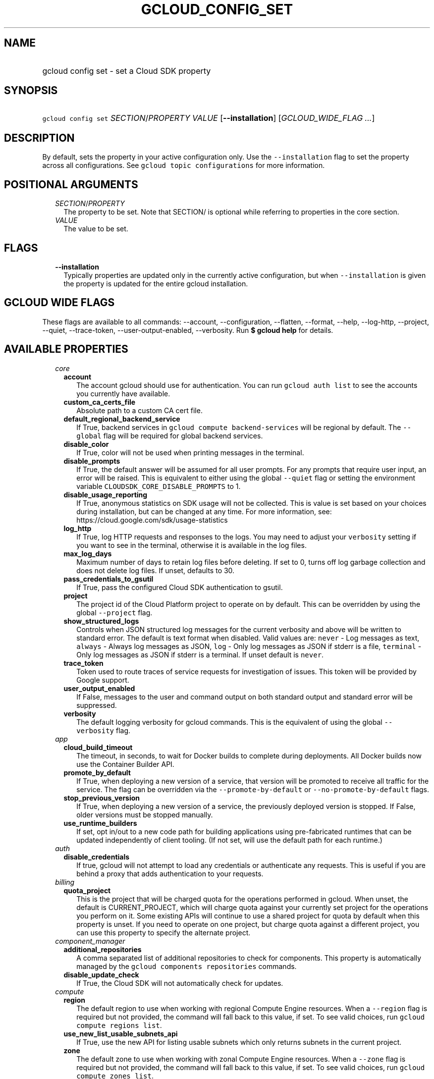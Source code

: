 
.TH "GCLOUD_CONFIG_SET" 1



.SH "NAME"
.HP
gcloud config set \- set a Cloud SDK property



.SH "SYNOPSIS"
.HP
\f5gcloud config set\fR \fISECTION\fR/\fIPROPERTY\fR \fIVALUE\fR [\fB\-\-installation\fR] [\fIGCLOUD_WIDE_FLAG\ ...\fR]



.SH "DESCRIPTION"

By default, sets the property in your active configuration only. Use the
\f5\-\-installation\fR flag to set the property across all configurations. See
\f5gcloud topic configurations\fR for more information.



.SH "POSITIONAL ARGUMENTS"

.RS 2m
.TP 2m
\fISECTION\fR/\fIPROPERTY\fR
The property to be set. Note that SECTION/ is optional while referring to
properties in the core section.

.TP 2m
\fIVALUE\fR
The value to be set.


.RE
.sp

.SH "FLAGS"

.RS 2m
.TP 2m
\fB\-\-installation\fR
Typically properties are updated only in the currently active configuration, but
when \f5\-\-installation\fR is given the property is updated for the entire
gcloud installation.


.RE
.sp

.SH "GCLOUD WIDE FLAGS"

These flags are available to all commands: \-\-account, \-\-configuration,
\-\-flatten, \-\-format, \-\-help, \-\-log\-http, \-\-project, \-\-quiet,
\-\-trace\-token, \-\-user\-output\-enabled, \-\-verbosity. Run \fB$ gcloud
help\fR for details.



.SH "AVAILABLE PROPERTIES"

.RS 2m
.TP 2m
\fIcore\fR

.RS 2m
.TP 2m
\fBaccount\fR
The account gcloud should use for authentication. You can run \f5gcloud auth
list\fR to see the accounts you currently have available.


.TP 2m
\fBcustom_ca_certs_file\fR
Absolute path to a custom CA cert file.


.TP 2m
\fBdefault_regional_backend_service\fR
If True, backend services in \f5gcloud compute backend\-services\fR will be
regional by default. The \f5\-\-global\fR flag will be required for global
backend services.


.TP 2m
\fBdisable_color\fR
If True, color will not be used when printing messages in the terminal.


.TP 2m
\fBdisable_prompts\fR
If True, the default answer will be assumed for all user prompts. For any
prompts that require user input, an error will be raised. This is equivalent to
either using the global \f5\-\-quiet\fR flag or setting the environment variable
\f5CLOUDSDK_CORE_DISABLE_PROMPTS\fR to 1.


.TP 2m
\fBdisable_usage_reporting\fR
If True, anonymous statistics on SDK usage will not be collected. This is value
is set based on your choices during installation, but can be changed at any
time. For more information, see: https://cloud.google.com/sdk/usage\-statistics


.TP 2m
\fBlog_http\fR
If True, log HTTP requests and responses to the logs. You may need to adjust
your \f5verbosity\fR setting if you want to see in the terminal, otherwise it is
available in the log files.


.TP 2m
\fBmax_log_days\fR
Maximum number of days to retain log files before deleting. If set to 0, turns
off log garbage collection and does not delete log files. If unset, defaults to
30.


.TP 2m
\fBpass_credentials_to_gsutil\fR
If True, pass the configured Cloud SDK authentication to gsutil.


.TP 2m
\fBproject\fR
The project id of the Cloud Platform project to operate on by default. This can
be overridden by using the global \f5\-\-project\fR flag.


.TP 2m
\fBshow_structured_logs\fR
Controls when JSON structured log messages for the current verbosity and above
will be written to standard error. The default is text format when disabled.
Valid values are: \f5never\fR \- Log messages as text, \f5always\fR \- Always
log messages as JSON, \f5log\fR \- Only log messages as JSON if stderr is a
file, \f5terminal\fR \- Only log messages as JSON if stderr is a terminal. If
unset default is \f5never\fR.


.TP 2m
\fBtrace_token\fR
Token used to route traces of service requests for investigation of issues. This
token will be provided by Google support.


.TP 2m
\fBuser_output_enabled\fR
If False, messages to the user and command output on both standard output and
standard error will be suppressed.


.TP 2m
\fBverbosity\fR
The default logging verbosity for gcloud commands. This is the equivalent of
using the global \f5\-\-verbosity\fR flag.


.RE
.sp
.TP 2m
\fIapp\fR

.RS 2m
.TP 2m
\fBcloud_build_timeout\fR
The timeout, in seconds, to wait for Docker builds to complete during
deployments. All Docker builds now use the Container Builder API.


.TP 2m
\fBpromote_by_default\fR
If True, when deploying a new version of a service, that version will be
promoted to receive all traffic for the service. The flag can be overridden via
the \f5\-\-promote\-by\-default\fR or \f5\-\-no\-promote\-by\-default\fR flags.


.TP 2m
\fBstop_previous_version\fR
If True, when deploying a new version of a service, the previously deployed
version is stopped. If False, older versions must be stopped manually.


.TP 2m
\fBuse_runtime_builders\fR
If set, opt in/out to a new code path for building applications using
pre\-fabricated runtimes that can be updated independently of client tooling.
(If not set, will use the default path for each runtime.)


.RE
.sp
.TP 2m
\fIauth\fR

.RS 2m
.TP 2m
\fBdisable_credentials\fR
If true, gcloud will not attempt to load any credentials or authenticate any
requests. This is useful if you are behind a proxy that adds authentication to
your requests.


.RE
.sp
.TP 2m
\fIbilling\fR

.RS 2m
.TP 2m
\fBquota_project\fR
This is the project that will be charged quota for the operations performed in
gcloud. When unset, the default is CURRENT_PROJECT, which will charge quota
against your currently set project for the operations you perform on it. Some
existing APIs will continue to use a shared project for quota by default when
this property is unset. If you need to operate on one project, but charge quota
against a different project, you can use this property to specify the alternate
project.


.RE
.sp
.TP 2m
\fIcomponent_manager\fR

.RS 2m
.TP 2m
\fBadditional_repositories\fR
A comma separated list of additional repositories to check for components. This
property is automatically managed by the \f5gcloud components repositories\fR
commands.


.TP 2m
\fBdisable_update_check\fR
If True, the Cloud SDK will not automatically check for updates.


.RE
.sp
.TP 2m
\fIcompute\fR

.RS 2m
.TP 2m
\fBregion\fR
The default region to use when working with regional Compute Engine resources.
When a \f5\-\-region\fR flag is required but not provided, the command will fall
back to this value, if set. To see valid choices, run \f5gcloud compute regions
list\fR.


.TP 2m
\fBuse_new_list_usable_subnets_api\fR
If True, use the new API for listing usable subnets which only returns subnets
in the current project.


.TP 2m
\fBzone\fR
The default zone to use when working with zonal Compute Engine resources. When a
\f5\-\-zone\fR flag is required but not provided, the command will fall back to
this value, if set. To see valid choices, run \f5gcloud compute zones list\fR.


.RE
.sp
.TP 2m
\fIcontainer\fR

.RS 2m
.TP 2m
\fBbuild_timeout\fR
The timeout, in seconds, to wait for container builds to complete.


.TP 2m
\fBcluster\fR
The name of the cluster to use by default when working with Kubernetes Engine.


.TP 2m
\fBnew_scopes_behavior\fR
Use new scopes behavior: if true, do not add compute\-rw, storage\-ro,
service\-control, or service\-management scopes. The former two (compute\-rw and
storage\-ro) only applies to clusters at Kubernetes v1.9 and below; starting in
v1.10, compute\-rw and storage\-ro are not added by default regardless. Any of
these scopes may be added explicitly using \-\-scopes. If true,
\-\-[no\-]enable\-cloud\-endpoints is not allowed. This will be the default
behavior in a future release. This property is ignored in alpha and beta, which
always use the new behavior. See \-\-scopes help for more info.


.TP 2m
\fBuse_application_default_credentials\fR
Use application default credentials to authenticate to the cluster API server.


.TP 2m
\fBuse_client_certificate\fR
Use the cluster's client certificate to authenticate to the cluster API server.


.TP 2m
\fBuse_v1_api\fR
If true, all gcloud Kubernetes Engine commands (regardless of release track)
will use the v1 API; otherwise, gcloud beta track commands will use v1beta1 API
and gcloud alpha track commands will use v1alpha1 API. By default, it is set to
true. The Kubernetes Engine v1alpha1 API is whitelist\-only at this time. Note:
use_v1_api is an alias of use_v1_api_client.


.TP 2m
\fBuse_v1_api_client\fR
If true, all gcloud Kubernetes Engine commands (regardless of release track)
will use the v1 API; otherwise, gcloud beta track commands will use v1beta1 API
and gcloud alpha track commands will use v1alpha1 API. By default, it is set to
true. The Kubernetes Engine v1alpha1 API is whitelist\-only at this time. Note:
use_v1_api_client is an alias of use_v1_api.


.RE
.sp
.TP 2m
\fIdataproc\fR

.RS 2m
.TP 2m
\fBregion\fR
Specifies the Cloud Dataproc region to use. Each Cloud Dataproc region
constitutes an independent resource namespace constrained to deploying instances
into Google Compute Engine zones inside the region. The default value of
"global" is a special multi\-region namespace which is capable of deploying
instances into all Google Compute Engine zones globally, and is disjoint from
other Cloud Dataproc regions.


.RE
.sp
.TP 2m
\fIfunctions\fR

.RS 2m
.TP 2m
\fBregion\fR
The default region to use when working with Google Compute functions resources.
When a \f5\-\-region\fR flag is required but not provided, the command will fall
back to this value, if set. To see valid choices, run \f5gcloud functions
regions list\fR.


.RE
.sp
.TP 2m
\fIgcloudignore\fR

.RS 2m
.TP 2m
\fBenabled\fR
Whether to enable .gcloudignore files (see \f5$ gcloud topic gcloudignore\fR).
If false, turn off the gcloudignore mechanism entirely and upload all files.


.RE
.sp
.TP 2m
\fIinteractive\fR

.RS 2m
.TP 2m
\fBbottom_bindings_line\fR
Display the bottom key bindings line, if true.


.TP 2m
\fBbottom_status_line\fR
Display the bottom status line, if true.


.TP 2m
\fBcompletion_menu_lines\fR
Number of lines in the completion menu.


.TP 2m
\fBcontext\fR
Command context string.


.TP 2m
\fBfixed_prompt_position\fR
Display the prompt at the same position, if true.


.TP 2m
\fBhelp_lines\fR
Maximum number of help snippet lines.


.TP 2m
\fBhidden\fR
Expose hidden commands/flags, if true.


.TP 2m
\fBjustify_bottom_lines\fR
Left\- and right\-justify bottom toolbar lines, if true.


.TP 2m
\fBmanpage_generator\fR
Use the manpage CLI tree generator for unsupported commands, if true.


.TP 2m
\fBmulti_column_completion_menu\fR
Display the completions as a multi\-column menu, if true.


.TP 2m
\fBprompt\fR
Command prompt string.


.TP 2m
\fBshow_help\fR
Show help as command args are entered, if true.


.TP 2m
\fBsuggest\fR
Add command line suggestions based on history, if true.


.RE
.sp
.TP 2m
\fIml_engine\fR

.RS 2m
.TP 2m
\fBlocal_python\fR
The full path to the Python interpreter to use for Cloud ML Engine local
predict/train jobs. If not specified, will default to using the Python
interpreter found on system PATH.


.TP 2m
\fBpolling_interval\fR
The interval (in seconds) at which to poll logs from your Cloud ML Engine jobs.
Note that making it much faster than the default (60) will quickly use all of
your quota.


.RE
.sp
.TP 2m
\fIproxy\fR

.RS 2m
.TP 2m
\fBaddress\fR
The hostname or IP address of your proxy server.


.TP 2m
\fBpassword\fR
If your proxy requires authentication, the password to use when connecting.


.TP 2m
\fBport\fR
The port to use when connected to your proxy server.


.TP 2m
\fBrdns\fR
If True (default), DNS queries will not be performed locally, and instead,
handed to the proxy to resolve.


.TP 2m
\fBtype\fR
The type of proxy you are using. Supported proxy types are: [http,
http_no_tunnel, socks4, socks5].


.TP 2m
\fBusername\fR
If your proxy requires authentication, the username to use when connecting.


.RE
.sp
.TP 2m
\fIspanner\fR

.RS 2m
.TP 2m
\fBinstance\fR
The default instance to use when working with Cloud Spanner resources. When an
\f5instance\fR is required but not provided by a flag, the command will fall
back to this value, if set.


.RE
.RE
.sp

.SH "EXAMPLES"

To set the project property in the core section, run:

.RS 2m
$ gcloud config set project myProject
.RE

To set the zone property in the compute section, run:

.RS 2m
$ gcloud config set compute/zone asia\-east1\-b
.RE

To disable prompting for scripting, run:

.RS 2m
$ gcloud config set disable_prompts true
.RE

To set a proxy with the appropriate type, and specify the address and port on
which to reach it, run:

.RS 2m
$ gcloud config set proxy/type http
$ gcloud config set proxy/address 1.234.56.78
$ gcloud config set proxy/port 8080
.RE

For a full list of accepted values, see the Cloud SDK properties page:
https://cloud.google.com/sdk/docs/properties



.SH "NOTES"

These variants are also available:

.RS 2m
$ gcloud alpha config set
$ gcloud beta config set
.RE

